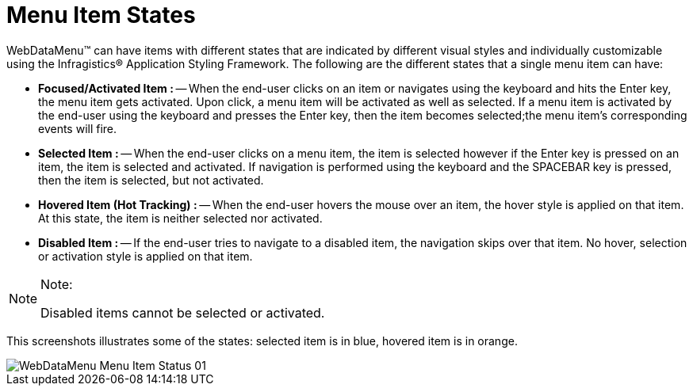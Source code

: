 ﻿////

|metadata|
{
    "name": "webdatamenu-menu-item-states",
    "controlName": ["WebDataMenu"],
    "tags": [],
    "guid": "{37F8BF49-D4CE-4BAA-8C04-333C74312284}",  
    "buildFlags": [],
    "createdOn": "0001-01-01T00:00:00Z"
}
|metadata|
////

= Menu Item States

WebDataMenu™ can have items with different states that are indicated by different visual styles and individually customizable using the Infragistics® Application Styling Framework. The following are the different states that a single menu item can have:

* *Focused/Activated Item :* -- When the end-user clicks on an item or navigates using the keyboard and hits the Enter key, the menu item gets activated. Upon click, a menu item will be activated as well as selected. If a menu item is activated by the end-user using the keyboard and presses the Enter key, then the item becomes selected;the menu item’s corresponding events will fire.
* *Selected Item :* -- When the end-user clicks on a menu item, the item is selected however if the Enter key is pressed on an item, the item is selected and activated. If navigation is performed using the keyboard and the SPACEBAR key is pressed, then the item is selected, but not activated.
* *Hovered Item (Hot Tracking) :* -- When the end-user hovers the mouse over an item, the hover style is applied on that item. At this state, the item is neither selected nor activated.
* *Disabled Item :* -- If the end-user tries to navigate to a disabled item, the navigation skips over that item. No hover, selection or activation style is applied on that item.

.Note:
[NOTE]
====
Disabled items cannot be selected or activated.
====

This screenshots illustrates some of the states: selected item is in blue, hovered item is in orange.

image::images/WebDataMenu_Menu_Item_Status_01.png[]
